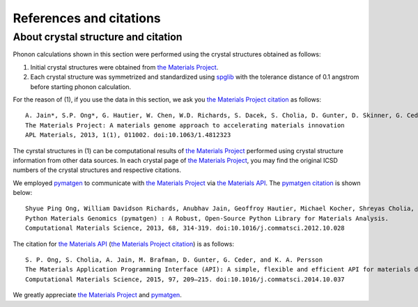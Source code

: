 References and citations
========================

.. _crystal_structure_and_citation:

About crystal structure and citation
-------------------------------------

.. _the Materials Project: https://www.materialsproject.org/
.. _the Materials Project citation: https://materialsproject.org/citing
.. _the Materials API: https://www.materialsproject.org/open
.. _spglib: http://spglib.sourceforge.net/
.. _pymatgen: http://pymatgen.org/

Phonon calculations shown in this section were performed using the
crystal structures obtained as follows:

1. Initial crystal structures were obtained from `the Materials Project`_.
2. Each crystal structure was symmetrized and standardized using
   `spglib`_ with the tolerance distance of 0.1 angstrom before
   starting phonon calculation.

For the reason of (1), if you use the data in this section, we ask you `the Materials Project
citation`_ as follows::

   A. Jain*, S.P. Ong*, G. Hautier, W. Chen, W.D. Richards, S. Dacek, S. Cholia, D. Gunter, D. Skinner, G. Ceder, K.A. Persson (*=equal contributions)
   The Materials Project: A materials genome approach to accelerating materials innovation
   APL Materials, 2013, 1(1), 011002. doi:10.1063/1.4812323

The cyrstal structures in (1) can be computational results of `the
Materials Project`_ performed using crystal structure information from
other data sources. In each crystal page of `the Materials Project`_,
you may find the original ICSD numbers of the crystal structures and
respective citations.

We employed `pymatgen`_ to communicate with `the Materials Project`_
via `the Materials API`_. The
`pymatgen citation <http://pymatgen.org/#how-to-cite-pymatgen>`_ is shown below::

   Shyue Ping Ong, William Davidson Richards, Anubhav Jain, Geoffroy Hautier, Michael Kocher, Shreyas Cholia, Dan Gunter, Vincent Chevrier, Kristin A. Persson, Gerbrand Ceder.
   Python Materials Genomics (pymatgen) : A Robust, Open-Source Python Library for Materials Analysis.
   Computational Materials Science, 2013, 68, 314-319. doi:10.1016/j.commatsci.2012.10.028

The citation for `the Materials API`_ (`the Materials Project citation`_) is as follows::


   S. P. Ong, S. Cholia, A. Jain, M. Brafman, D. Gunter, G. Ceder, and K. A. Persson
   The Materials Application Programming Interface (API): A simple, flexible and efficient API for materials data based on REpresentational State Transfer (REST) principles.
   Computational Materials Science, 2015, 97, 209–215. doi:10.1016/j.commatsci.2014.10.037

We greatly appreciate `the Materials Project`_ and `pymatgen`_.
